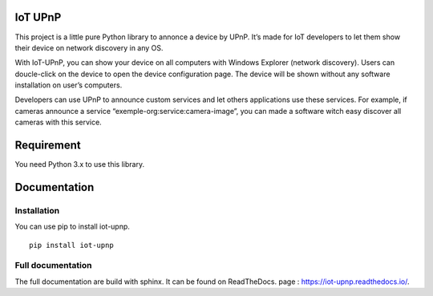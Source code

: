 IoT UPnP
========

.. image:: https://travis-ci.org/bontiv/iot-upnp.svg?branch=master
    :target: https://travis-ci.org/bontiv/iot-upnp
.. image:: https://readthedocs.org/projects/iot-upnp/badge/?version=latest
    :target: https://iot-upnp.readthedocs.io/en/latest/?badge=latest
    :alt: Documentation Status
.. image:: https://codecov.io/gh/bontiv/iot-upnp/branch/master/graph/badge.svg
      :target: https://codecov.io/gh/bontiv/iot-upnp
.. image:: https://sonarcloud.io/api/project_badges/measure?project=bontiv_iot-upnp&metric=sqale_rating
      :target: https://sonarcloud.io/dashboard?id=bontiv_iot-upnp
.. image:: https://sonarcloud.io/api/project_badges/measure?project=bontiv_iot-upnp&metric=alert_status
      :target: https://sonarcloud.io/dashboard?id=bontiv_iot-upnp

This project is a little pure Python library to annonce a device by
UPnP. It’s made for IoT developers to let them show their device on
network discovery in any OS.

With IoT-UPnP, you can show your device on all computers with Windows
Explorer (network discovery). Users can doucle-click on the device to
open the device configuration page. The device will be shown without any
software installation on user’s computers.

Developers can use UPnP to announce custom services and let others
applications use these services. For example, if cameras announce a
service “exemple-org:service:camera-image”, you can made a software
witch easy discover all cameras with this service.

Requirement
===========

You need Python 3.x to use this library.

Documentation
=============

Installation
------------

You can use pip to install iot-upnp.

::

   pip install iot-upnp

::

Full documentation
------------------

The full documentation are build with sphinx. It can be found on ReadTheDocs.
page : https://iot-upnp.readthedocs.io/.

